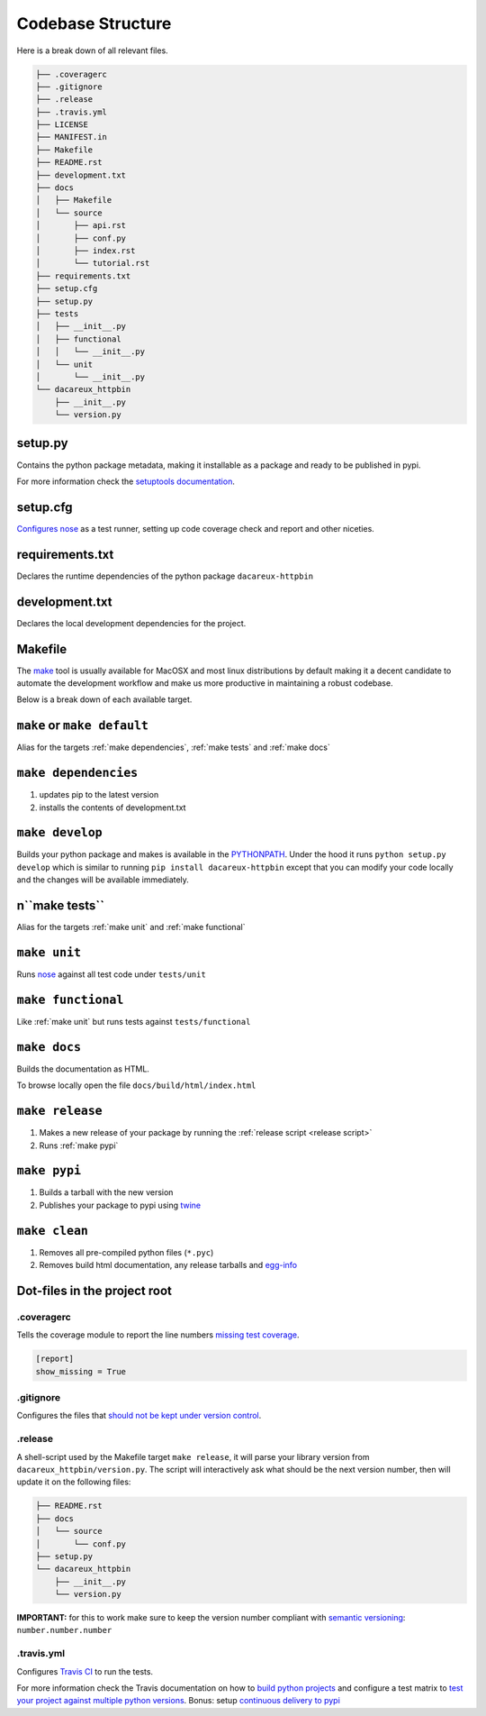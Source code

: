 Codebase Structure
==================

Here is a break down of all relevant files.

.. code:: bash

   ├── .coveragerc
   ├── .gitignore
   ├── .release
   ├── .travis.yml
   ├── LICENSE
   ├── MANIFEST.in
   ├── Makefile
   ├── README.rst
   ├── development.txt
   ├── docs
   │   ├── Makefile
   │   └── source
   │       ├── api.rst
   │       ├── conf.py
   │       ├── index.rst
   │       └── tutorial.rst
   ├── requirements.txt
   ├── setup.cfg
   ├── setup.py
   ├── tests
   │   ├── __init__.py
   │   ├── functional
   │   │   └── __init__.py
   │   └── unit
   │       └── __init__.py
   └── dacareux_httpbin
       ├── __init__.py
       └── version.py


setup.py
--------

Contains the python package metadata, making it installable as a
package and ready to be published in pypi.

For more information check the `setuptools documentation
<https://setuptools.readthedocs.io/en/latest/setuptools.html>`_.

setup.cfg
---------

`Configures nose <https://nose.readthedocs.io/en/latest/api/commands.html>`_ as a test runner, setting up code coverage check and report and other niceties.


requirements.txt
----------------

Declares the runtime dependencies of the python package ``dacareux-httpbin``

development.txt
---------------

Declares the local development dependencies for the project.


Makefile
--------

The `make <https://www.gnu.org/software/make>`_ tool is usually
available for MacOSX and most linux distributions by default making it
a decent candidate to automate the development workflow and make us
more productive in maintaining a robust codebase.

Below is a break down of each available target.

.. _make default:
``make`` or ``make default``
----------------------------

Alias for the targets :ref:`make dependencies`, :ref:`make tests` and :ref:`make docs`

.. _make dependencies:
``make dependencies``
---------------------

#. updates pip to the latest version
#. installs the contents of development.txt

.. _make develop:
``make develop``
----------------

Builds your python package and makes is available in the `PYTHONPATH
<https://docs.python.org/3/using/cmdline.html#envvar-PYTHONPATH>`_.
Under the hood it runs ``python setup.py develop`` which is similar to
running ``pip install dacareux-httpbin`` except that
you can modify your code locally and the changes will be available
immediately.

.. _make tests:
n``make tests``
--------------

Alias for the targets :ref:`make unit` and :ref:`make functional`

.. _make unit:
``make unit``
-------------

Runs `nose <https://nose.readthedocs.io/en/latest/>`_ against all test code under ``tests/unit``

.. _make functional:
``make functional``
-------------------

Like :ref:`make unit` but runs tests against ``tests/functional``

.. _make docs:
``make docs``
-------------

Builds the documentation as HTML.

To browse locally open the file ``docs/build/html/index.html``

.. _make release:
``make release``
----------------

#. Makes a new release of your package by running the :ref:`release script <release script>`
#. Runs :ref:`make pypi`

.. _make pypi:
``make pypi``
-------------

#. Builds a tarball with the new version
#. Publishes your package to pypi using `twine <https://pypi.org/project/twine/>`_

.. _make clean:
``make clean``
--------------

#. Removes all pre-compiled python files (``*.pyc``)
#. Removes build html documentation, any release tarballs and `egg-info <https://setuptools.readthedocs.io/en/latest/formats.html>`_


Dot-files in the project root
-----------------------------

.coveragerc
~~~~~~~~~~~

Tells the coverage module to report the line numbers `missing test coverage <https://coverage.readthedocs.io/en/coverage-4.5.1/config.html#report>`_.

.. code:: ini

   [report]
   show_missing = True


.gitignore
~~~~~~~~~~

Configures the files that `should not be kept under version control <https://git-scm.com/docs/gitignore>`_.

.. _release script:
.release
~~~~~~~~

A shell-script used by the Makefile target ``make release``, it will parse your library version from ``dacareux_httpbin/version.py``.
The script will interactively ask what should be the next version number, then will update it on the following files:

.. code:: bash

   ├── README.rst
   ├── docs
   │   └── source
   │       └── conf.py
   ├── setup.py
   └── dacareux_httpbin
       ├── __init__.py
       └── version.py


**IMPORTANT:** for this to work make sure to keep the version number compliant with `semantic versioning <https://semver.org/>`_: ``number.number.number``

.travis.yml
~~~~~~~~~~~

Configures `Travis CI <https://travis-ci.org>`_ to run the tests.

For more information check the Travis documentation on how to `build python projects <https://docs.travis-ci.com/user/languages/python/>`_ and configure a test matrix to `test your project against multiple python versions <https://docs.travis-ci.com/user/customizing-the-build#Explicitly-Including-Jobs>`_.
Bonus: setup `continuous delivery to pypi <https://docs.travis-ci.com/user/deployment/pypi/>`_
